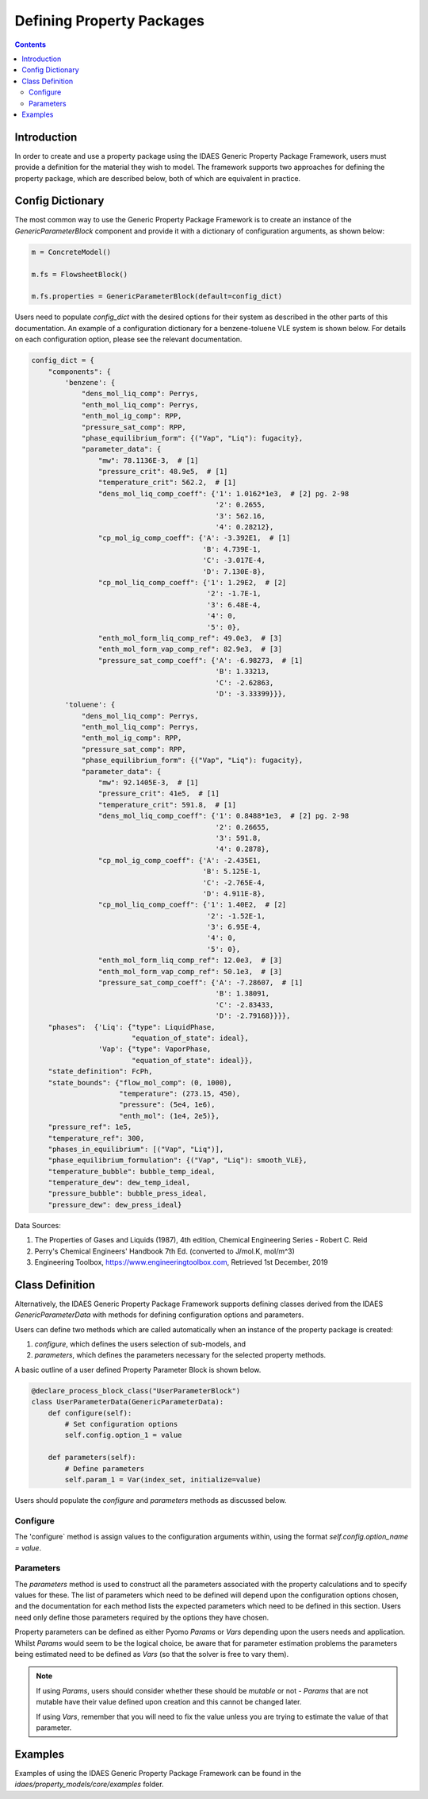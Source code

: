 Defining Property Packages
==========================

.. contents:: Contents 
    :depth: 2

Introduction
------------

In order to create and use a property package using the IDAES Generic Property Package Framework, users must provide a definition for the material they wish to model. The framework supports two approaches for defining the property package, which are described below, both of which are equivalent in practice.

Config Dictionary
-----------------

The most common way to use the Generic Property Package Framework is to create an instance of the `GenericParameterBlock` component and provide it with a dictionary of configuration arguments, as shown below:

.. code-block:: python

    m = ConcreteModel()

    m.fs = FlowsheetBlock()

    m.fs.properties = GenericParameterBlock(default=config_dict)

Users need to populate `config_dict` with the desired options for their system as described in the other parts of this documentation. An example of a configuration dictionary for a benzene-toluene VLE system is shown below. For details on each configuration option, please see the relevant documentation.

.. code-block:: python

    config_dict = {
        "components": {
            'benzene': {
                "dens_mol_liq_comp": Perrys,
                "enth_mol_liq_comp": Perrys,
                "enth_mol_ig_comp": RPP,
                "pressure_sat_comp": RPP,
                "phase_equilibrium_form": {("Vap", "Liq"): fugacity},
                "parameter_data": {
                    "mw": 78.1136E-3,  # [1]
                    "pressure_crit": 48.9e5,  # [1]
                    "temperature_crit": 562.2,  # [1]
                    "dens_mol_liq_comp_coeff": {'1': 1.0162*1e3,  # [2] pg. 2-98
                                                '2': 0.2655,
                                                '3': 562.16,
                                                '4': 0.28212},
                    "cp_mol_ig_comp_coeff": {'A': -3.392E1,  # [1]
                                             'B': 4.739E-1,
                                             'C': -3.017E-4,
                                             'D': 7.130E-8},
                    "cp_mol_liq_comp_coeff": {'1': 1.29E2,  # [2]
                                              '2': -1.7E-1,
                                              '3': 6.48E-4,
                                              '4': 0,
                                              '5': 0},
                    "enth_mol_form_liq_comp_ref": 49.0e3,  # [3]
                    "enth_mol_form_vap_comp_ref": 82.9e3,  # [3]
                    "pressure_sat_comp_coeff": {'A': -6.98273,  # [1]
                                                'B': 1.33213,
                                                'C': -2.62863,
                                                'D': -3.33399}}},
            'toluene': {
                "dens_mol_liq_comp": Perrys,
                "enth_mol_liq_comp": Perrys,
                "enth_mol_ig_comp": RPP,
                "pressure_sat_comp": RPP,
                "phase_equilibrium_form": {("Vap", "Liq"): fugacity},
                "parameter_data": {
                    "mw": 92.1405E-3,  # [1]
                    "pressure_crit": 41e5,  # [1]
                    "temperature_crit": 591.8,  # [1]
                    "dens_mol_liq_comp_coeff": {'1': 0.8488*1e3,  # [2] pg. 2-98
                                                '2': 0.26655,
                                                '3': 591.8,
                                                '4': 0.2878},
                    "cp_mol_ig_comp_coeff": {'A': -2.435E1,
                                             'B': 5.125E-1,
                                             'C': -2.765E-4,
                                             'D': 4.911E-8},
                    "cp_mol_liq_comp_coeff": {'1': 1.40E2,  # [2]
                                              '2': -1.52E-1,
                                              '3': 6.95E-4,
                                              '4': 0,
                                              '5': 0},
                    "enth_mol_form_liq_comp_ref": 12.0e3,  # [3]
                    "enth_mol_form_vap_comp_ref": 50.1e3,  # [3]
                    "pressure_sat_comp_coeff": {'A': -7.28607,  # [1]
                                                'B': 1.38091,
                                                'C': -2.83433,
                                                'D': -2.79168}}}},
        "phases":  {'Liq': {"type": LiquidPhase,
                            "equation_of_state": ideal},
                    'Vap': {"type": VaporPhase,
                            "equation_of_state": ideal}},
        "state_definition": FcPh,
        "state_bounds": {"flow_mol_comp": (0, 1000),
                         "temperature": (273.15, 450),
                         "pressure": (5e4, 1e6),
                         "enth_mol": (1e4, 2e5)},
        "pressure_ref": 1e5,
        "temperature_ref": 300,
        "phases_in_equilibrium": [("Vap", "Liq")],
        "phase_equilibrium_formulation": {("Vap", "Liq"): smooth_VLE},
        "temperature_bubble": bubble_temp_ideal,
        "temperature_dew": dew_temp_ideal,
        "pressure_bubble": bubble_press_ideal,
        "pressure_dew": dew_press_ideal}

Data Sources:

1. The Properties of Gases and Liquids (1987), 4th edition, Chemical Engineering Series - Robert C. Reid
2. Perry's Chemical Engineers' Handbook 7th Ed. (converted to J/mol.K, mol/m^3)
3. Engineering Toolbox, https://www.engineeringtoolbox.com, Retrieved 1st December, 2019

Class Definition
----------------

Alternatively, the IDAES Generic Property Package Framework supports defining classes derived from the IDAES `GenericParameterData` with methods for defining configuration options and parameters.

Users can define two methods which are called automatically when an instance of the property package is created:

1. `configure`, which defines the users selection of sub-models, and
2. `parameters`, which defines the parameters necessary for the selected property methods.

A basic outline of a user defined Property Parameter Block is shown below.

.. code-block:: python

    @declare_process_block_class("UserParameterBlock")
    class UserParameterData(GenericParameterData):
        def configure(self):
            # Set configuration options
            self.config.option_1 = value

        def parameters(self):
            # Define parameters
            self.param_1 = Var(index_set, initialize=value)

Users should populate the `configure` and `parameters` methods as discussed below.

Configure
^^^^^^^^^

The 'configure` method is assign values to the configuration arguments within, using the format `self.config.option_name = value`.

Parameters
^^^^^^^^^^

The `parameters` method is used to construct all the parameters associated with the property calculations and to specify values for these. The list of parameters which need to be defined will depend upon the configuration options chosen, and the documentation for each method lists the expected parameters which need to be defined in this section. Users need only define those parameters required by the options they have chosen.

Property parameters can be defined as either Pyomo `Params` or `Vars` depending upon the users needs and application. Whilst `Params` would seem to be the logical choice, be aware that for parameter estimation problems the parameters being estimated need to be defined as `Vars` (so that the solver is free to vary them). 

.. note::

   If using `Params`, users should consider whether these should be `mutable` or not - `Params` that are not mutable have their value defined upon creation and this cannot be changed later.

   If using `Vars`, remember that you will need to fix the value unless you are trying to estimate the value of that parameter.

Examples
--------

Examples of using the IDAES Generic Property Package Framework can be found in the `idaes/property_models/core/examples` folder.
